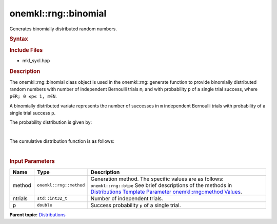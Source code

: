 .. _mkl-rng-binomial:

onemkl::rng::binomial
==================


.. container::


   Generates binomially distributed random numbers.


   .. container:: section
      :name: GUID-6E025ECB-EC40-43D4-91E6-D30F7FA11F54


      .. rubric:: Syntax
         :name: syntax
         :class: sectiontitle


      .. cpp:function::  template<typename T = std::int32_t, method Method      = btpe>

      .. cpp:function::  class binomial {

      .. cpp:function::  public:

      .. cpp:function::  binomial(): binomial(5, 0.5){}

      .. cpp:function::  binomial(std::int32_t ntrial, double p)

      .. cpp:function::  binomial(const binomial<T, Method>& other)

      .. cpp:function::  std::int32_t ntrial() const

      .. cpp:function::  double p() const

      .. cpp:function::  binomial<T, Method>& operator=(const binomial<T,      Method>& other)

      .. cpp:function::  }

      .. rubric:: Include Files
         :name: include-files
         :class: sectiontitle


      -  mkl_sycl.hpp


      .. rubric:: Description
         :name: description
         :class: sectiontitle


      The onemkl::rng::binomial class object is used in the
      onemkl::rng::generate function to provide binomially distributed
      random numbers with number of independent Bernoulli trials ``m``,
      and with probability ``p`` of a single trial success, where
      ``p∈R; 0 ≤p≤ 1, m∈N``.


      A binomially distributed variate represents the number of
      successes in ``m`` independent Bernoulli trials with probability
      of a single trial success ``p``.


      The probability distribution is given by:


      | 
      | |image0|


      The cumulative distribution function is as follows:


      | 
      | |image1|


       



      .. rubric:: Input Parameters
         :name: input-parameters
         :class: sectiontitle


      .. list-table:: 
         :header-rows: 1

         * -     Name    
           -     Type    
           -     Description    
         * -     method    
           -     \ ``onemkl::rng::method``\     
           -     Generation method. The specific values are as follows:             \ ``onemkl::rng::btpe``\       See brief      descriptions of the methods in `Distributions Template Parameter      onemkl::rng::method      Values <distributions-template-parameter-mkl-rng-method-values.html>`__.   
         * -     ntrials    
           -     \ ``std::int32_t``\     
           -     Number of independent trials.    
         * -     p    
           -     \ ``double``\     
           -     Success probability ``p`` of a single trial.    




.. container:: familylinks


   .. container:: parentlink


      **Parent
      topic:** `Distributions <distributions.html>`__


.. container::


.. |image0| image:: ../equations/GUID-D703292D-2A37-42C6-B713-E38B801F0114-low.gif
   :class: .eq
.. |image1| image:: ../equations/GUID-081A19C4-609F-4736-BCCF-D680013A2775-low.gif
   :class: .eq

